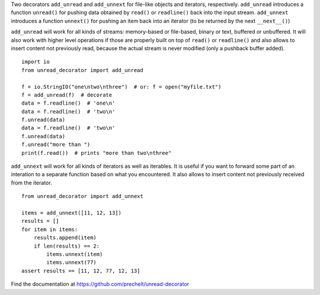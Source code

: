 Two decorators ``add_unread`` and ``add_unnext``
for file-like objects and iterators, respectively.
``add_unread`` introduces a function ``unread()`` for pushing data
obtained by ``read()`` or ``readline()`` back into the input stream.
``add_unnext`` introduces a function ``unnext()`` for pushing an item
back into an iterator (to be returned by the next ``__next__()``)

``add_unread`` will work for all kinds of streams:
memory-based or file-based, binary or text,
buffered or unbuffered.
It will also work with higher level operations
if those are properly built on top of ``read()`` or ``readline()``
and also allows to insert content not previously read, because
the actual stream is never modified (only a pushback buffer added).

::

  import io
  from unread_decorator import add_unread

  f = io.StringIO("one\ntwo\nthree")  # or: f = open("myfile.txt")
  f = add_unread(f)  # decorate
  data = f.readline()  # 'one\n'
  data = f.readline()  # 'two\n'
  f.unread(data)
  data = f.readline()  # 'two\n'
  f.unread(data)
  f.unread("more than ")
  print(f.read())  # prints "more than two\nthree"


``add_unnext`` will work for all kinds of iterators as well as
iterables.
It is useful if you want to forward some part of an interation to
a separate function based on what you encountered.
It also allows to insert content not previously received from the iterator.

::

  from unread_decorator import add_unnext

  items = add_unnext([11, 12, 13])
  results = []
  for item in items:
      results.append(item)
      if len(results) == 2:
          items.unnext(item)
          items.unnext(77)
  assert results == [11, 12, 77, 12, 13]


Find the documentation at
https://github.com/prechelt/unread-decorator
